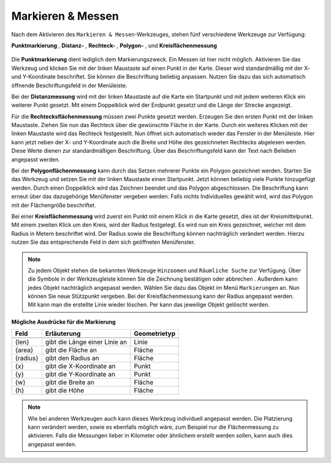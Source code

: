 Markieren & Messen
==================

Nach dem Aktivieren des |measure| ``Markieren & Messen``-Werkzeuges, stehen fünf verschiedene Werkzeuge zur Verfügung:

**Punktmarkierung** |point|,
**Distanz-** |distance|,
**Rechteck-** |quadrat|,
**Polygon-** |polygon|,
und **Kreisflächenmessung** |measurecircle|

.. figure:: ../../../screenshots/de/client-user/marking_tool.png
  :align: center

Die |point| **Punktmarkierung** dient lediglich dem Markierungszweck. Ein Messen ist hier nicht möglich. Aktivieren Sie das Werkzeug und klicken Sie mit der linken Maustaste auf einen Punkt in der Karte. Dieser wird standardmäßig mit der X- und Y-Koordinate beschriftet. Sie können die Beschriftung beliebig anpassen. Nutzen Sie dazu das sich automatisch öffnende Beschriftungsfeld in der Menüleiste.

Bei der |distance| **Distanzmessung** wird mit der linken Maustaste auf die Karte ein Startpunkt und mit jedem weiteren Klick ein weiterer Punkt gesetzt. Mit einem Doppelklick wird der Endpunkt gesetzt und die Länge der Strecke angezeigt.

Für die |quadrat| **Rechtecksflächenmessung** müssen zwei Punkte gesetzt werden. Erzeugen Sie den ersten Punkt mit der linken Maustaste. Ziehen Sie nun das Rechteck über die gewünschte Fläche in der Karte. Durch ein weiteres Klicken mit der linken Maustaste wird das Rechteck festgestellt. Nun öffnet sich automatisch wieder das Fenster in der Menüleiste. Hier kann jetzt neben der X- und Y-Koordinate auch die Breite und Höhe des gezeichneten Rechtecks abgelesen werden. Diese Werte dienen zur standardmäßigen Beschriftung. Über das Beschriftungsfeld kann der Text nach Belieben angepasst werden.

Bei der |polygon| **Polygonflächenmessung** kann durch das Setzen mehrerer Punkte ein Polygon gezeichnet werden. Starten Sie das Werkzeug und setzen Sie mit der linken Maustaste einen Startpunkt. Jetzt können beliebig viele Punkte hinzugefügt werden. Durch einen Doppelklick wird das Zeichnen beendet und das Polygon abgeschlossen. Die Beschriftung kann erneut über das dazugehörige Menüfenster vergeben werden. Falls nichts Individuelles gewählt wird, wird das Polygon mit der Flächengröße beschriftet.

Bei einer |measurecircle| **Kreisflächenmessung** wird zuerst ein Punkt mit einem Klick in die Karte gesetzt, dies ist der Kreismittelpunkt. Mit einem zweiten Klick um den Kreis, wird der Radius festgelegt. Es wird nun ein Kreis gezeichnet, welcher mit dem Radius in Metern beschriftet wird. Der Radius sowie die Beschriftung können nachträglich verändert werden. Hierzu nutzen Sie das entsprechende Feld in dem sich geöffneten Menüfenster.

.. note::
  Zu jedem Objekt stehen die bekannten Werkzeuge |fokus| ``Hinzoomen`` und |geo_search| ``Räumliche Suche`` zur Verfügung. Über die Symbole in der Werkzeugleiste können Sie die Zeichnung bestätigen |savedraw| oder abbrechen |canceldraw|. Außerdem kann jedes Objekt nachträglich angepasst werden. Wählen Sie dazu das Objekt im Menü ``Markierungen`` an. Nun können Sie neue Stützpunkt vergeben. Bei der Kreisflächenmessung kann der Radius angepasst werden. Mit |delete| kann man die erstellte Linie wieder löschen. Per |delete| kann das jeweilige Objekt gelöscht werden.

**Mögliche Ausdrücke für die Markierung**

+------------------------+---------------------------------+------------------+
| **Feld**               | **Erläuterung**                 | **Geometrietyp** |
+------------------------+---------------------------------+------------------+
+------------------------+---------------------------------+------------------+
| {len}                  | gibt die Länge einer Linie an   | Linie            |
+------------------------+---------------------------------+------------------+
| {area}                 | gibt die Fläche an              | Fläche           |
+------------------------+---------------------------------+------------------+
| {radius}               | gibt den Radius an              | Fläche           |
+------------------------+---------------------------------+------------------+
| {x}                    | gibt die X-Koordinate an        | Punkt            |
+------------------------+---------------------------------+------------------+
| {y}                    | gibt die Y-Koordinate an        | Punkt            |
+------------------------+---------------------------------+------------------+
| {w}                    | gibt die Breite an              | Fläche           |
+------------------------+---------------------------------+------------------+
| {h}                    | gibt die Höhe                   | Fläche           |
+------------------------+---------------------------------+------------------+




.. note::
 Wie bei anderen Werkzeugen auch kann dieses Werkzeug individuell angepasst werden. Die Platzierung kann verändert werden, sowie es ebenfalls möglich wäre, zum Beispiel nur die Flächenmessung zu aktivieren. Falls die Messungen lieber in Kilometer oder ähnlichem erstellt werden sollen, kann auch dies angepasst werden.


 .. |measure| image:: ../../../images/gbd-icon-markieren-messen-01.svg
   :width: 30em
 .. |point| image:: ../../../images/g_point.svg
   :width: 30em
 .. |quadrat| image:: ../../../images/g_box.svg
   :width: 30em
 .. |polygon| image:: ../../../images/g_poly.svg
   :width: 30em
 .. |distance| image:: ../../../images/dim_line.svg
   :width: 30em
 .. |cancel| image:: ../../../images/baseline-cancel-24px.svg
   :width: 30em
 .. |measurecircle| image:: ../../../images/dim_circle.svg
   :width: 30em
 .. |savedraw| image:: ../../../images/baseline-done-24px.svg
   :width: 30em
 .. |canceldraw| image:: ../../../images/baseline-cancel-24px.svg
   :width: 30em
 .. |delete| image:: ../../../images/baseline-delete_sweep-24px.svg
   :width: 30em
 .. |back1| image:: ../../../images/double-arrow.svg
   :width: 30em
 .. |geo_search| image:: ../../../images/gbd-icon-raeumliche-suche-01.svg
   :width: 30em
 .. |fokus| image:: ../../../images/sharp-center_focus_weak-24px.svg
   :width: 30em
